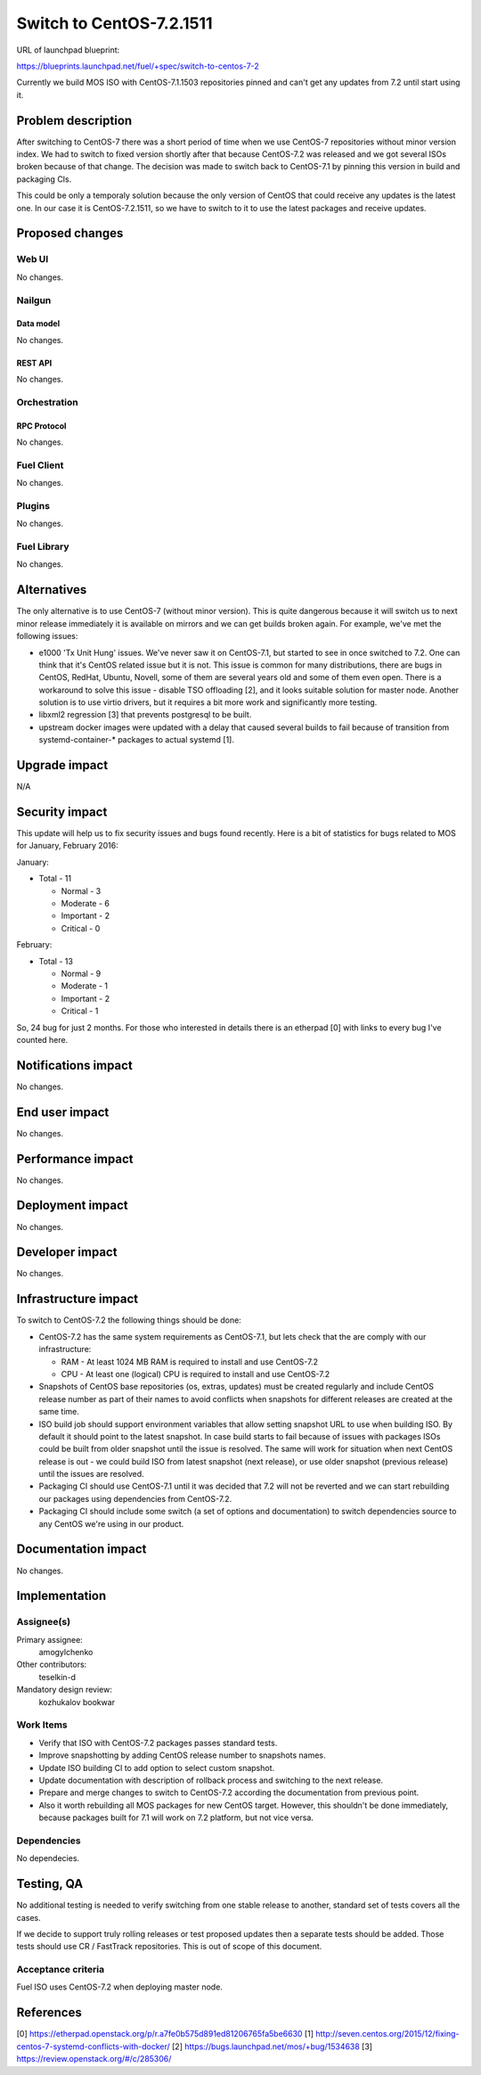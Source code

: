 ..
 This work is licensed under a Creative Commons Attribution 3.0 Unported
 License.

 http://creativecommons.org/licenses/by/3.0/legalcode

=========================
Switch to CentOS-7.2.1511
=========================

URL of launchpad blueprint:

https://blueprints.launchpad.net/fuel/+spec/switch-to-centos-7-2

Currently we build MOS ISO with CentOS-7.1.1503 repositories pinned and
can't get any updates from 7.2 until start using it.


--------------------
Problem description
--------------------

After switching to CentOS-7 there was a short period of time when we use
CentOS-7 repositories without minor version index. We had to switch to fixed
version shortly after that because CentOS-7.2 was released and we got several
ISOs broken because of that change. The decision was made to switch back to
CentOS-7.1 by pinning this version in build and packaging CIs.

This could be only a temporaly solution because the only version of
CentOS that could receive any updates is the latest one. In our case
it is CentOS-7.2.1511, so we have to switch to it to use the latest
packages and receive updates.


----------------
Proposed changes
----------------


Web UI
======

No changes.


Nailgun
=======


Data model
----------

No changes.


REST API
--------

No changes.


Orchestration
=============


RPC Protocol
------------

No changes.


Fuel Client
===========

No changes.


Plugins
=======

No changes.


Fuel Library
============

No changes.


------------
Alternatives
------------

The only alternative is to use CentOS-7 (without minor version). This is
quite dangerous because it will switch us to next minor release immediately
it is available on mirrors and we can get builds broken again. For example,
we've met the following issues:

* e1000 'Tx Unit Hung' issues. We've never saw it on CentOS-7.1, but started
  to see in once switched to 7.2. One can think that it's CentOS related
  issue but it is not. This issue is common for many distributions, there
  are bugs in CentOS, RedHat, Ubuntu, Novell, some of them are several years
  old and some of them even open. There is a workaround to solve this issue -
  disable TSO offloading [2], and it looks suitable solution for master node.
  Another solution is to use virtio drivers, but it requires a bit more work
  and significantly more testing.

* libxml2 regression [3] that prevents postgresql to be built.

* upstream docker images were updated with a delay that caused several
  builds to fail because of transition from systemd-container-\* packages
  to actual systemd [1].


--------------
Upgrade impact
--------------

N/A

---------------
Security impact
---------------

This update will help us to fix security issues and bugs found recently.
Here is a bit of statistics for bugs related to MOS for January,
February 2016:

January:

* Total - 11

  * Normal - 3

  * Moderate - 6

  * Important - 2

  * Critical - 0


February:

* Total - 13

  * Normal - 9

  * Moderate - 1

  * Important - 2

  * Critical - 1

So, 24 bug for just 2 months. For those who interested in details there is
an etherpad [0] with links to every bug I've counted here.


--------------------
Notifications impact
--------------------

No changes.


---------------
End user impact
---------------

No changes.


------------------
Performance impact
------------------

No changes.


-----------------
Deployment impact
-----------------

No changes.


----------------
Developer impact
----------------

No changes.


---------------------
Infrastructure impact
---------------------

To switch to CentOS-7.2 the following things should be done:

* CentOS-7.2 has the same system requirements as CentOS-7.1, but lets
  check that the are comply with our infrastructure:

  * RAM - At least 1024 MB RAM is required to install and use CentOS-7.2

  * CPU - At least one (logical) CPU is required to install and use CentOS-7.2

* Snapshots of CentOS base repositories (os, extras, updates) must be
  created regularly and include CentOS release number as part of their
  names to avoid conflicts when snapshots for different releases are
  created at the same time.

* ISO build job should support environment variables that allow setting
  snapshot URL to use when building ISO. By default it should point to the
  latest snapshot. In case build starts to fail because of issues with
  packages ISOs could be built from older snapshot until the issue is resolved.
  The same will work for situation when next CentOS release is out - we
  could build ISO from latest snapshot (next release), or use older snapshot
  (previous release) until the issues are resolved.

* Packaging CI should use CentOS-7.1 until it was decided that 7.2 will not
  be reverted and we can start rebuilding our packages using dependencies
  from CentOS-7.2.

* Packaging CI should include some switch (a set of options and documentation)
  to switch dependencies source to any CentOS we're using in our product.


--------------------
Documentation impact
--------------------

No changes.


--------------
Implementation
--------------

Assignee(s)
===========

Primary assignee:
  amogylchenko

Other contributors:
  teselkin-d

Mandatory design review:
  kozhukalov
  bookwar


Work Items
==========

* Verify that ISO with CentOS-7.2 packages passes standard tests.

* Improve snapshotting by adding CentOS release number to snapshots names.

* Update ISO building CI to add option to select custom snapshot.

* Update documentation with description of rollback process and switching
  to the next release.

* Prepare and merge changes to switch to CentOS-7.2 according the
  documentation from previous point.

* Also it worth rebuilding all MOS packages for new CentOS target. However,
  this shouldn't be done immediately, because packages built for 7.1 will
  work on 7.2 platform, but not vice versa.


Dependencies
============

No dependecies.


------------
Testing, QA
------------

No additional testing is needed to verify switching from one stable release
to another, standard set of tests covers all the cases.

If we decide to support truly rolling releases or test proposed updates then
a separate tests should be added. Those tests should use CR / FastTrack
repositories. This is out of scope of this document.


Acceptance criteria
===================

Fuel ISO uses CentOS-7.2 when deploying master node.


----------
References
----------

[0] https://etherpad.openstack.org/p/r.a7fe0b575d891ed81206765fa5be6630
[1] http://seven.centos.org/2015/12/fixing-centos-7-systemd-conflicts-with-docker/
[2] https://bugs.launchpad.net/mos/+bug/1534638
[3] https://review.openstack.org/#/c/285306/
